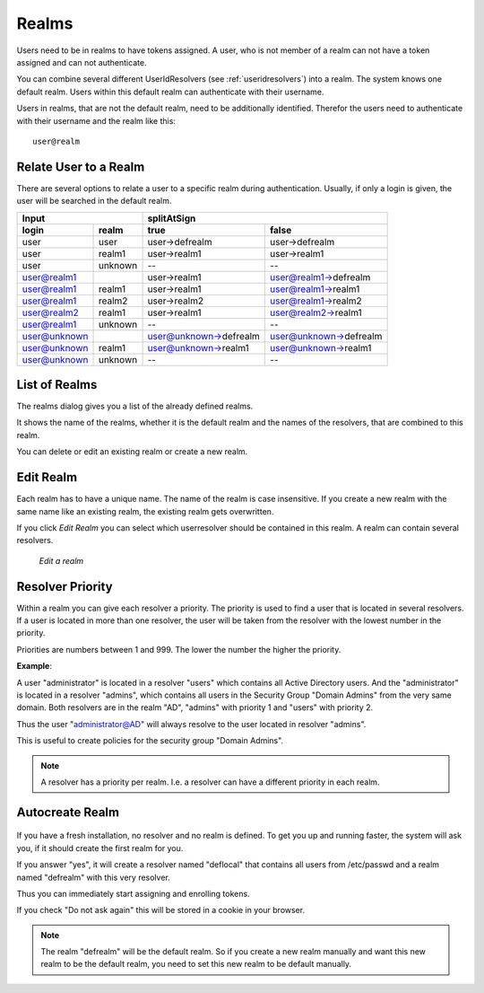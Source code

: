 .. _realms:

Realms
------

.. index:: realms, default realm

Users need to be in realms to have tokens assigned. A user, who is not
member of a realm can not have a token assigned and can not authenticate.

You can combine several different UserIdResolvers (see :ref:`useridresolvers`)
into a realm.
The system knows one default realm. Users within this default realm can 
authenticate with their username.

Users in realms, that are not the default realm, need to be additionally identified.
Therefor the users need to authenticate with their username and the realm like this::
   
   user@realm

.. _relate_realm:

Relate User to a Realm
......................

.. index:: realm relation

There are several options to relate a user to a specific realm during
authentication. Usually, if only a login is given, the user will be searched
in the default realm.

============  =======  ======================  =====
  Input                splitAtSign
---------------------  -----------------------------
login         realm    true                    false
============  =======  ======================  =====
user          user     user->defrealm          user->defrealm
user          realm1   user->realm1            user->realm1
user          unknown  --                      --
user@realm1            user->realm1            user@realm1->defrealm
user@realm1   realm1   user->realm1            user@realm1->realm1
user@realm1   realm2   user->realm2            user@realm1->realm2
user@realm2   realm1   user->realm1            user@realm2->realm1
user@realm1   unknown  --                      --
user@unknown           user@unknown->defrealm  user@unknown->defrealm
user@unknown  realm1   user@unknown->realm1    user@unknown->realm1
user@unknown  unknown  --                      --
============  =======  ======================  =====


.. _list_of_realms:

List of Realms
..............

The realms dialog gives you a list of the already defined realms.

It shows the name of the realms, whether it is the default realm and
the names of the resolvers, that are combined to this realm.

You can delete or edit an existing realm or create a new realm.

.. _edit_realm:

Edit Realm
..........

.. index:: realm edit

Each realm has to have a unique name. The name of the realm is 
case insensitive. If you create a new realm with the same name
like an existing realm, the existing realm gets overwritten.

If you click *Edit Realm* you can select which userresolver should be
contained in this realm. A realm can contain several resolvers.

.. figure:: images/edit-realm.png
   :width: 500

   *Edit a realm*


.. _resolver_priority:

Resolver Priority
.................

.. index:: resolver priority

Within a realm you can give each resolver a priority. The priority is used to
find a user that is located in several resolvers. If a user is located in
more than one resolver, the user will be taken from the resolver with the
lowest number in the priority.

Priorities are numbers between 1 and 999. The lower the number the higher the
priority.

**Example**:

A user "administrator" is located in a resolver "users" which contains all
Active Directory users. And the "administrator" is located in a resolver
"admins", which contains all users in the Security Group "Domain
Admins" from the very same domain. Both resolvers are in the realm
"AD", "admins" with priority 1 and "users" with priority 2.

Thus the user "administrator@AD" will always resolve to the user located in
resolver "admins".

This is useful to create policies for the security group "Domain
Admins".

.. note:: A resolver has a priority per realm. I.e. a resolver can have a
   different priority in each realm.

.. _autocreate_realm:

Autocreate Realm
................

.. index:: realm autocreation

.. figure:: images/ask-create-realm.png
   :scale: 40 %

If you have a fresh installation, no resolver and no realm is
defined. To get you up and running faster, the system
will ask you, if it should create the first realm for you.

If you answer "yes", it will create a resolver named "deflocal"
that contains all users from /etc/passwd and a realm named
"defrealm" with this very resolver.

Thus you can immediately start assigning and enrolling tokens.

If you check "Do not ask again" this will be stored in 
a cookie in your browser.

.. note:: The realm "defrealm" will be the default realm. 
   So if you create a new realm manually and want this new
   realm to be the default realm, you need to set this new
   realm to be default manually.
